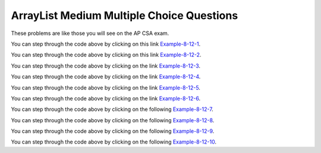 .. qnum::
   :prefix: 4-35-2-
   :start: 1

ArrayList Medium Multiple Choice Questions
--------------------------------------------

These problems are like those you will see on the AP CSA exam.

.. mchoice:: qalm_1
   :practice: T
   :answer_a: [1, 2, 3, 4, 5]
   :answer_b: [1, 2, 4, 5, 6]
   :answer_c: [1, 2, 5, 4, 6]
   :answer_d: [1, 5, 2, 4, 6]
   :correct: c
   :feedback_a: The set replaces the 3 at index 2 with the 4 so this can't be right.
   :feedback_b: The add with an index of 2 and a value of 5 adds the 5 at index 2 not 3.  Remember that the first index is 0.
   :feedback_c: The add method that takes just an object as a parameter adds that object to the end of the list.  The set replaces the value at that index with the new value.  The add with parameters of an index and an object puts the passed object at that index and moves any existing values by one index to the right (increments the index).
   :feedback_d: The add with an index of 2 and a value of 5 adds the 5 at index 2 not 1.  Remember that the first index is 0.

   What is printed as a result of executing the following code segment?

   .. code-block:: java

      List<Integer> list1 = new ArrayList<Integer>();
      list1.add(new Integer(1));
      list1.add(new Integer(2));
      list1.add(new Integer(3));
      list1.set(2, new Integer(4));
      list1.add(2, new Integer(5));
      list1.add(new Integer(6));
      System.out.println(list1);

You can step through the code above by clicking on this link `Example-8-12-1 <http://cscircles.cemc.uwaterloo.ca/java_visualize/#code=import+java.util.*%3B%0Apublic+class+Test+%7B%0A+++public+static+void+main(String%5B%5D+args)+%7B%0A++++++List%3CInteger%3E+list1+%3D+new+ArrayList%3CInteger%3E()%3B%0A++++++list1.add(new+Integer(1))%3B%0A++++++System.out.println(list1)%3B%0A++++++list1.add(new+Integer(2))%3B%0A++++++System.out.println(list1)%3B%0A++++++list1.add(new+Integer(3))%3B%0A++++++System.out.println(list1)%3B%0A++++++list1.set(2,+new+Integer(4))%3B%0A++++++System.out.println(list1)%3B%0A++++++list1.add(2,+new+Integer(5))%3B%0A++++++System.out.println(list1)%3B%0A++++++list1.add(new+Integer(6))%3B%0A++++++System.out.println(list1)%3B%0A+++%7D%0A%7D&mode=display&curInstr=0>`_.


.. mchoice:: qalm_2
   :practice: T
   :answer_a: [0, 4, 2, 5, 3]
   :answer_b: [3, 5, 2, 4, 0, 0, 0]
   :answer_c: [0, 0, 0, 4, 2, 5, 3]
   :answer_d: [4, 2, 5, 3]
   :answer_e: [0, 0, 4, 2, 5, 0, 3]
   :correct: d
   :feedback_a: This code will loop through the array list and if the current value at the current index (k) is 0 it will remove it.  When you remove a value from an array list it moves all values to the right of that one to the left. It only increments the index when it doesn't find a zero so it work work correctly.
   :feedback_b: This shows all zeros at the end and this code removes 0's so this can't be right.
   :feedback_c: This shows all zeros at the beginning and this code removes zeros so this can't be right.
   :feedback_d: This shows all zeros removed.  Since k is only incremented if a value wasn't removed this will work correctly.
   :feedback_e: This shows the original values, but this code does remove some zeros so this can't be right.

   Given the following code and assume that ``nums`` initially contains [0, 0, 4, 2, 5, 0, 3], what will ``nums`` contain as a result of executing numQuest?

   .. code-block:: java

      private List<Integer> nums;

      // precondition: nums.size() > 0;
      // nums contains Integer objects
      public void numQuest()
      {
        int k = 0;
        Integer zero = new Integer(0);
        while (k < nums.size())
        {
         if (nums.get(k).equals(zero))
           nums.remove(k);
         else
            k++;
        }
      }

You can step through the code above by clicking on this link `Example-8-12-2 <http://cscircles.cemc.uwaterloo.ca/java_visualize/#code=import+java.util.*%3B%0Apublic+class+ListWorker+%7B%0A+++%0A+++private+List%3CInteger%3E+nums%3B%0A+++%0A+++public+ListWorker(List%3CInteger%3E+theNums)%0A+++%7B%0A++++++nums+%3D+theNums%3B%0A+++%7D%0A%0A+++//+precondition%3A+nums.size()+%3E+0%3B%0A+++//+nums+contains+Integer+objects%0A+++public+void+numQuest()%0A+++%7B%0A+++++++int+k+%3D+0%3B%0A+++++++Integer+zero+%3D+new+Integer(0)%3B%0A+++++++while+(k+%3C+nums.size())%0A+++++++%7B%0A+++++++++System.out.println(%22List%3A+%22+%2B+nums+%2B+%22+and+k+is+%22+%2B+k)%3B%0A+++++++++if+(nums.get(k).equals(zero))%0A+++++++++++nums.remove(k)%3B%0A+++++++++else%0A+++++++++++k%2B%2B%3B%0A+++++++%7D%0A+++%7D%0A+++%0A+++public+static+void+main(String%5B%5D+args)%0A+++%7B%0A++++++List%3CInteger%3E+myList+%3D+new+ArrayList%3CInteger%3E()%3B%0A++++++myList.add(0)%3B%0A++++++myList.add(0)%3B%0A++++++myList.add(4)%3B%0A++++++myList.add(2)%3B%0A++++++myList.add(5)%3B%0A++++++myList.add(0)%3B%0A++++++myList.add(3)%3B%0A++++++ListWorker+lWorker+%3D+new+ListWorker(myList)%3B%0A++++++lWorker.numQuest()%3B%0A++++++System.out.println(myList)%3B+%0A++++++%0A+++%7D%0A+++%0A%7D&mode=display&curInstr=0>`_.

.. mchoice:: qalm_3
   :practice: T
   :answer_a: Both methods produce the same result, and process1 is faster than process2.
   :answer_b: The two methods produce different results and take the same amount of time.
   :answer_c: The two methods produce different results, and process1 is faster than process2.
   :answer_d: The two methods produce different results, and process2 is faster than process1.
   :answer_e: Both methods produce the same result and take the same amount of time.
   :correct: e
   :feedback_a: In this case they do the same thing.  The only difference would be if there were values in the list in process2.
   :feedback_b: These produce the same result on an empty list when you add to the end.
   :feedback_c: These produce the same result on an empty list when you add to the end.
   :feedback_d: These produce the same result on an empty list when you add to the end.
   :feedback_e: The method process1 adds to the end of the list each time through the loop.  The method process2 also adds to the end of the list each time through the loop.  The only difference would be if there were values in the list in process2.  Any existing values would be moved to the right.  But, there are no existing values in the list at that index or beyond.

   Which of the following best describes the behavior of process1 and process2 (shown below)?

   .. code-block:: java

      public static List<Integer> process1(int n)
      {
         List<Integer> someList = new ArrayList<Integer>();
         for (int k = 0; k < n; k++)
            someList.add(k);
         return someList;
      }

      public static List<Integer> process2(int n)
      {
         List<Integer> someList = new ArrayList<Integer>();
         for (int k = 0; k < n; k++)
            someList.add(k, k);
         return someList;
      }

You can step through the code above by clicking on the link `Example-8-12-3 <http://cscircles.cemc.uwaterloo.ca/java_visualize/#code=import+java.util.*%3B%0Apublic+class+Test+%7B%0A+++%0A++++++public+static+List%3CInteger%3E+process1(int+n)%0A++++++%7B%0A+++++++++List%3CInteger%3E+someList+%3D+new+ArrayList%3CInteger%3E()%3B%0A+++++++++for+(int+k+%3D+0%3B+k+%3C+n%3B+k%2B%2B)%0A+++++++++%7B%0A++++++++++++someList.add(k)%3B%0A++++++++++++System.out.println(someList)%3B%0A+++++++++%7D%0A+++++++++return+someList%3B%0A++++++%7D%0A++++++%0A++++++public+static+List%3CInteger%3E+process2(int+n)%0A++++++%7B%0A+++++++++List%3CInteger%3E+someList+%3D+new+ArrayList%3CInteger%3E()%3B%0A+++++++++for+(int+k+%3D+0%3B+k+%3C+n%3B+k%2B%2B)%0A+++++++++%7B%0A++++++++++++someList.add(k,+k)%3B%0A++++++++++++System.out.println(someList)%3B%0A+++++++++%7D%0A+++++++++return+someList%3B%0A++++++%7D%0A+++%0A+++public+static+void+main(String%5B%5D+args)+%7B%0A++++++List%3CInteger%3E+myList+%3D+process1(5)%3B%0A++++++List%3CInteger%3E+myList2+%3D+process2(5)%3B%0A+++++%0A+++%7D%0A%7D&mode=display&curInstr=0>`_.

.. mchoice:: qalm_4
   :practice: T
   :answer_a: [1, 2, 5, 4, 6, 3]
   :answer_b: [6, 5, 4, 3, 2, 1]
   :answer_c: [1, 2, 3, 4, 5, 6]
   :answer_d: [1, 4, 2, 6, 3]
   :answer_e: [1, 2, 4, 6, 3]
   :correct: d
   :feedback_a: The set replaces the 3 with the 4 so this can't be right.
   :feedback_b: The add with an index of 2 and a value of 5 adds the 5 at index 2 not 3.  Remember that the first index is 0.
   :feedback_c: The add method that takes just a value as a parameter adds that value to the end of the list.  The set replaces the value at that index with the new value.  The add with parameters of an index and a value puts the passed value at that index and moves any existing values by one index to the right (increments the index).
   :feedback_d: The add with an index of 2 and a value of 5 adds the 5 at index 2 not 1.  Remember that the first index is 0.
   :feedback_e: When you declare and create a collection class you can specify the type of the items in it.

   What is printed as a result of executing the following code segment?

   .. code-block:: java

     List<Integer> aList = new ArrayList<Integer>();
     aList.add(new Integer(1));
     aList.add(new Integer(2));
     aList.add(1, new Integer(5));
     aList.set(1, new Integer(4));
     aList.add(new Integer(6));
     aList.add(new Integer(3));
     System.out.println(aList);

You can step through the code above by clicking on the link `Example-8-12-4 <http://cscircles.cemc.uwaterloo.ca/java_visualize/#code=import+java.util.*%3B%0Apublic+class+Test+%7B%0A+++public+static+void+main(String%5B%5D+args)+%7B%0A+++++List%3CInteger%3E+aList+%3D+new+ArrayList%3CInteger%3E()%3B%0A+++++aList.add(new+Integer(1))%3B+%0A+++++System.out.println(aList)%3B%0A+++++aList.add(new+Integer(2))%3B+%0A+++++System.out.println(aList)%3B%0A+++++aList.add(1,+new+Integer(5))%3B+%0A+++++System.out.println(aList)%3B%0A+++++aList.set(1,+new+Integer(4))%3B%0A+++++System.out.println(aList)%3B%0A+++++aList.add(new+Integer(6))%3B+%0A+++++System.out.println(aList)%3B%0A+++++aList.add(new+Integer(3))%3B%0A+++++System.out.println(aList)%3B%0A+++%7D%0A%7D&mode=display&curInstr=0>`_.

.. mchoice:: qalm_5
   :practice: T
   :answer_a: [1, 2, 3, 4, 5]
   :answer_b: [1, 4, 5]
   :answer_c: [1, 4, 3, 5]
   :answer_d: [2, 4, 5]
   :answer_e: [2, 4, 3, 5]
   :correct: b
   :feedback_a: This would be true if the code just added each integer at the end of the list.  But, that is not what it does.
   :feedback_b: The list is [1], then [1, 2], then [1], then [1, 3], then [1, 4], then [1, 4, 5].
   :feedback_c: This would be true if the <code>set</code> was an add.
   :feedback_d: This would be true it it was <code>remove(0)</code>.  Remember that it removes the object at the given index.
   :feedback_e: This would be true if the <code>set</code> was an add and if it was <code>remove(0)</code>.

   What is printed as a result of executing the following code segment?

   .. code-block:: java

     List<Integer> aList = new ArrayList<Integer>();
     aList.add(new Integer(1));
     aList.add(new Integer(2));
     aList.remove(1);
     aList.add(1, new Integer(3));
     aList.set(1, new Integer(4));
     aList.add(new Integer(5));
     System.out.println(list);

You can step through the code above by clicking on the link `Example-8-12-5 <http://cscircles.cemc.uwaterloo.ca/java_visualize/#code=import+java.util.*%3B%0Apublic+class+Test+%7B%0A+++public+static+void+main(String%5B%5D+args)+%7B%0A+++++List%3CInteger%3E+aList+%3D+new+ArrayList%3CInteger%3E()%3B%0A+++++aList.add(new+Integer(1))%3B+%0A+++++System.out.println(aList)%3B+%0A+++++aList.add(new+Integer(2))%3B+%0A+++++System.out.println(aList)%3B+%0A+++++aList.remove(1)%3B%0A+++++System.out.println(aList)%3B+%0A+++++aList.add(1,+new+Integer(3))%3B+%0A+++++System.out.println(aList)%3B+%0A+++++aList.set(1,+new+Integer(4))%3B%0A+++++System.out.println(aList)%3B+%0A+++++aList.add(new+Integer(5))%3B+%0A+++++System.out.println(aList)%3B+%0A+++%7D%0A%7D&mode=display&curInstr=0>`_.

.. mchoice:: qalm_6
   :practice: T
   :answer_a: [c, d, e, b]
   :answer_b: [c, d, e, b, f]
   :answer_c: [c, a, e, b, f]
   :answer_d: [c, d, e, a, b, f]
   :answer_e: [c, a, e, d, b, f]
   :correct: b
   :feedback_a: What happened to the f?
   :feedback_b: This list is [a], then [a, b], then [c, a, b], then [c, d, a, b], then [c, d, e, b], then [c, d, e, b, f]
   :feedback_c: The a is pushed to position 2 and then replaced with the e.
   :feedback_d: This would be true if it was <code>list1.add(2,"e")</code>
   :feedback_e: Remember that the set will replace the value at index 2.

   What is printed as a result of executing the following code segment?

   .. code-block:: java

     List<String> list1 = new ArrayList<String>();
     list1.add("a");
     list1.add("b");
     list1.add(0,"c");
     list1.add(1, "d");
     list1.set(2, "e");
     list1.add("f");
     System.out.println(list1);

     What is printed as a result of executing the following code segment?

You can step through the code above by clicking on the link `Example-8-12-6 <http://cscircles.cemc.uwaterloo.ca/java_visualize/#code=import+java.util.*%3B%0Apublic+class+Test+%7B%0A+++public+static+void+main(String%5B%5D+args)+%7B%0A+++++List%3CString%3E+list1+%3D+new+ArrayList%3CString%3E()%3B%0A+++++list1.add(%22a%22)%3B%0A+++++System.out.println(list1)%3B%0A+++++list1.add(%22b%22)%3B%0A+++++System.out.println(list1)%3B%0A+++++list1.add(0,%22c%22)%3B%0A+++++System.out.println(list1)%3B%0A+++++list1.add(1,+%22d%22)%3B%0A+++++System.out.println(list1)%3B%0A+++++list1.set(2,+%22e%22)%3B%0A+++++System.out.println(list1)%3B%0A+++++list1.add(%22f%22)%3B%0A+++++System.out.println(list1)%3B%0A+++%7D%0A%7D&mode=display&curInstr=0>`_.

.. mchoice:: qalm_7
   :practice: T
   :answer_a: [2, 3, 4, 5]
   :answer_b: [2, 3, 5]
   :answer_c: [4, 2, 3, 5]
   :answer_d: [4, 2, 3, 4]
   :correct: d
   :feedback_a: This would be true if it removed the first 4 but it removes the value at index 4.
   :feedback_b: This would be true if it removed all the 4 values, but it removes the value at index 4.
   :feedback_c: This would be true if it removed the value at index 3.
   :feedback_d: This removes the value at index 4 which is 5.

   Given the list ``nums = [4, 2, 3, 4, 5]`` what is the result after executing ``nums.remove(4)``?

You can step through the code above by clicking on the following `Example-8-12-7 <http://cscircles.cemc.uwaterloo.ca/java_visualize/#code=import+java.util.*%3B%0Apublic+class+Test+%7B%0A+++public+static+void+main(String%5B%5D+args)+%7B%0A++++++List%3CInteger%3E+list1+%3D+new+ArrayList%3CInteger%3E()%3B%0A++++++list1.add(4)%3B%0A++++++list1.add(2)%3B%0A++++++list1.add(3)%3B%0A++++++list1.add(4)%3B%0A++++++list1.add(5)%3B%0A++++++System.out.println(list1)%3B%0A++++++list1.remove(4)%3B%0A++++++System.out.println(list1)%3B%0A+++%7D%0A%7D&mode=display&curInstr=0>`_.

.. mchoice:: qalm_8
   :practice: T
   :answer_a: [e, d, b]
   :answer_b: [e, d, b, b]
   :answer_c: [e, d, a, b, b]
   :answer_d: [e, d, a, b]
   :correct: b
   :feedback_a: This would be true if you couldn't add a duplicate object to a list, but you can.
   :feedback_b: The list is [a], [a, b], [c, a, b], [c, d, b], [e, d, b], and then [e, d, b, b]
   :feedback_c: This would be true it <code>list1.set(1,"d");</code> was <code>list1.add(1,"d");</code>
   :feedback_d: This would be true it <code>list1.set(1,"d");</code> was <code>list1.add(1,"d");</code> and if lists didn't allow duplicate objects.

   What is printed as a result of executing the following code segment?

   .. code-block:: java

     List<String> list1 = new ArrayList<String>();
     list1.add("a");
     list1.add("b");
     list1.add(0,"c");
     list1.set(1, "d");
     list1.set(0, "e");
     list1.add("b");
     System.out.println(list1);

     What is printed as a result of executing the following code segment?

You can step through the code above by clicking on the following `Example-8-12-8 <http://cscircles.cemc.uwaterloo.ca/java_visualize/#code=import+java.util.*%3B%0Apublic+class+Test+%7B%0A+++public+static+void+main(String%5B%5D+args)+%7B%0A+++++List%3CString%3E+list1+%3D+new+ArrayList%3CString%3E()%3B%0A+++++list1.add(%22a%22)%3B%0A+++++System.out.println(list1)%3B%0A+++++list1.add(%22b%22)%3B%0A+++++System.out.println(list1)%3B%0A+++++list1.add(0,%22c%22)%3B%0A+++++System.out.println(list1)%3B%0A+++++list1.set(1,+%22d%22)%3B%0A+++++System.out.println(list1)%3B%0A+++++list1.set(0,+%22e%22)%3B%0A+++++System.out.println(list1)%3B%0A+++++list1.add(%22b%22)%3B%0A+++++System.out.println(list1)%3B%0A+++%7D%0A%7D&mode=display&curInstr=15>`_.

.. mchoice:: qalm_9
   :practice: T
   :answer_a: [4, 3, 2, 1, 0]
   :answer_b: [1, 2, 3, 4, 0]
   :answer_c: [0, 1, 2, 3, 4]
   :answer_d: [2, 3, 4, 0, 1]
   :answer_e: [4, 0, 1, 2, 3]
   :correct: c
   :feedback_a: This would be true if it was <code>numList.add(numList.size() - i, obj)</code>
   :feedback_b: This would be true if it was <code>mystery(1)</code>
   :feedback_c: Each value is removed one at a time and added to the end of the list which results in the same list.
   :feedback_d: This would be true if it was <code>mystery(2)</code>
   :feedback_e: This would be true if it was <code>mystery(4)</code>

   Assume that ``numList`` has been initialized with the following Integer objects: [0, 1, 2, 3, 4].  What is the value of ``numList`` after ``mystery(5)`` executes?

   .. code-block:: java

     private List<Integer> numList;
     public void mystery(int n)
     {
         for (int i = 0; i < n; i++)
         {
             Integer obj = numList.remove(0);
             numList.add(obj);
         }
     }

You can step through the code above by clicking on the following `Example-8-12-9 <http://cscircles.cemc.uwaterloo.ca/java_visualize/#code=import+java.util.*%3B%0A+++%0Apublic+class+ListTester%0A%7B%0A+++%0A++++private+List%3CInteger%3E+numList+%3D+null%3B%0A+++%0A++++public+ListTester(List%3CInteger%3E+myList)%0A++++%7B%0A+++++++numList+%3D+myList%3B%0A++++%7D%0A+++%0A++++public+void+mystery(int+n)%0A++++%7B%0A++++++++for+(int+i+%3D+0%3B+i+%3C+n%3B+i%2B%2B)%0A++++++++%7B%0A++++++++++++Integer+obj+%3D+numList.remove(0)%3B%0A++++++++++++numList.add(obj)%3B%0A++++++++%7D%0A++++%7D%0A++++++%0A++++public+static+void+main(String%5B%5D+args)+%0A++++%7B%0A+++++++List%3CInteger%3E+aList+%3D+new+ArrayList%3CInteger%3E()%3B%0A+++++++aList.add(0)%3B%0A+++++++aList.add(1)%3B%0A+++++++aList.add(2)%3B%0A+++++++aList.add(3)%3B%0A+++++++aList.add(4)%3B%0A+++++++ListTester+tester+%3D+new+ListTester(aList)%3B%0A+++++++System.out.println(tester.numList)%3B%0A+++++++tester.mystery(5)%3B%0A+++++++System.out.println(tester.numList)%3B%0A+++%0A++++%7D%0A%7D&mode=display&curInstr=0>`_.

.. mchoice:: qalm_10
   :practice: T
   :answer_a: [5, 7, 8, 12]
   :answer_b: [5, 7, 8, 11, 12]
   :answer_c: [11, 5, 7, 8, 12]
   :answer_d: [5, 7, 8, 12, 11]
   :answer_e: [5, 7, 11, 8, 12]
   :correct: b
   :feedback_a: What about the 11?
   :feedback_b: This will add the value at the correct location in a list in ascending order.
   :feedback_c: This would be true if it was <code>numList.add(0, value)</code>
   :feedback_d: This would be true if the while loop was from 0 to one less than the size of the list.
   :feedback_e: This would be true if it was <code>numList.add(i-1, value)</code>

   Assume that ``numList`` has been initialized with the following Integer objects: [5, 7, 8, 12].  Which of the following shows the values in ``numList`` after a call to ``mystery(11)``?

   .. code-block:: java

     private List<Integer> numList;
     public void mystery(int value)
     {
         int i = 0;
         while (i < numList.size() && numList.get(i) < value)
         {
             i++;
         }
         numList.add(i, value);
     }



You can step through the code above by clicking on the following `Example-8-12-10 <http://cscircles.cemc.uwaterloo.ca/java_visualize/#code=import+java.util.*%3B%0A+++%0Apublic+class+ListTester%0A%7B%0A+++%0A++++private+List%3CInteger%3E+numList+%3D+null%3B%0A+++%0A++++public+ListTester(List%3CInteger%3E+myList)%0A++++%7B%0A+++++++numList+%3D+myList%3B%0A++++%7D%0A+++%0A++++public+void+mystery(int+value)%0A++++%7B%0A++++++++int+i+%3D+0%3B%0A++++++++while+(i+%3C+numList.size()+%26%26+numList.get(i)+%3C+value)%0A++++++++%7B+%0A++++++++++++i%2B%2B%3B%0A++++++++%7D%0A++++++++numList.add(i,+value)%3B%0A++++%7D%0A++++++%0A++++public+static+void+main(String%5B%5D+args)+%0A++++%7B%0A+++++++List%3CInteger%3E+aList+%3D+new+ArrayList%3CInteger%3E()%3B%0A+++++++aList.add(5)%3B%0A+++++++aList.add(7)%3B%0A+++++++aList.add(8)%3B%0A+++++++aList.add(12)%3B%0A+++++++ListTester+tester+%3D+new+ListTester(aList)%3B%0A+++++++System.out.println(tester.numList)%3B%0A+++++++tester.mystery(11)%3B%0A+++++++System.out.println(tester.numList)%3B%0A+++%0A++++%7D%0A%7D&mode=display&curInstr=0>`_.


